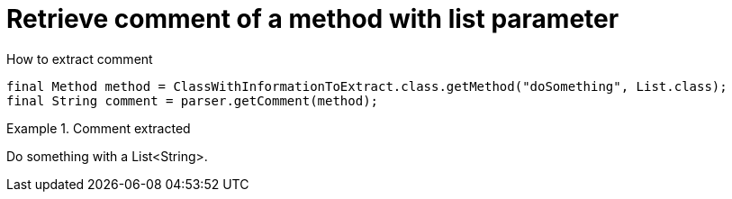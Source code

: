 ifndef::ROOT_PATH[]
:ROOT_PATH: ../../../..
endif::[]

[#org_sfvl_doctesting_utils_ParsedClassRepositoryTest_retrieve_comment_of_a_method_with_list_parameter]
= Retrieve comment of a method with list parameter

.How to extract comment

[source,java,indent=0]
----
        final Method method = ClassWithInformationToExtract.class.getMethod("doSomething", List.class);
        final String comment = parser.getComment(method);

----

.Comment extracted
====
Do something with a List<String>.
====